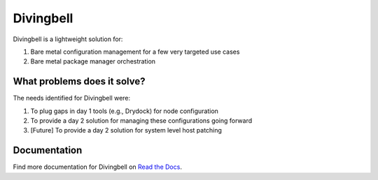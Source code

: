 Divingbell
==========

Divingbell is a lightweight solution for:

1. Bare metal configuration management for a few very targeted use cases
2. Bare metal package manager orchestration

What problems does it solve?
----------------------------

The needs identified for Divingbell were:

1. To plug gaps in day 1 tools (e.g., Drydock) for node configuration
2. To provide a day 2 solution for managing these configurations going forward
3. [Future] To provide a day 2 solution for system level host patching

Documentation
-------------

Find more documentation for Divingbell on
`Read the Docs <https://airship-divingbell.readthedocs.io/>`_.
